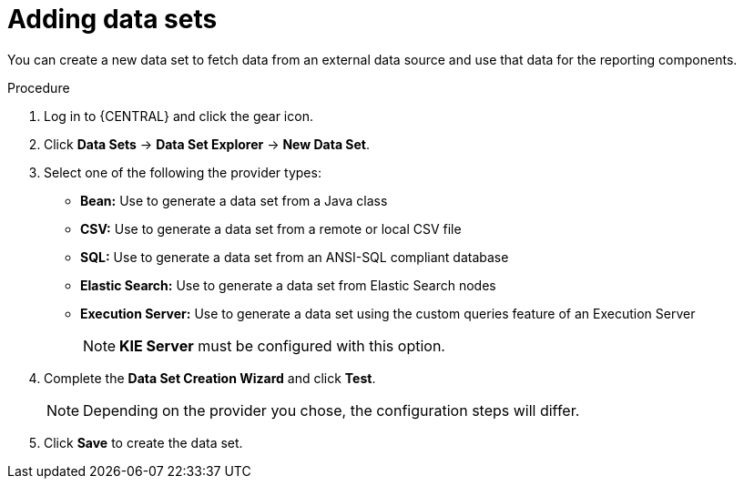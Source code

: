 [id='data_sets_add_proc']
= Adding data sets

You can create a new data set to fetch data from an external data source and use that data for the reporting components.

.Procedure
. Log in to {CENTRAL} and click the gear icon.
. Click *Data Sets* -> *Data Set Explorer* -> *New Data Set*.
. Select one of the following the provider types:
* *Bean:* Use to generate a data set from a Java class
* *CSV:* Use to generate a data set from a remote or local CSV file
* *SQL:* Use to generate a data set from an ANSI-SQL compliant database
* *Elastic Search:* Use to generate a data set from Elastic Search nodes
* *Execution Server:* Use to generate a data set using the custom queries feature of an Execution Server
+
[NOTE]
=======
*KIE Server* must be configured with this option.
=======
+
. Complete the *Data Set Creation Wizard* and click *Test*.
+
[NOTE]
====
Depending on the provider you chose, the configuration steps will differ.
====
+
. Click *Save* to create the data set.
